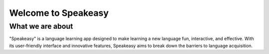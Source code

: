 Welcome to Speakeasy
======================


What we are about
----------------
"Speakeasy" is a language learning app designed to make learning a new language fun, interactive, and effective. With its user-friendly interface and innovative features, Speakeasy aims to break down the barriers to language acquisition.



